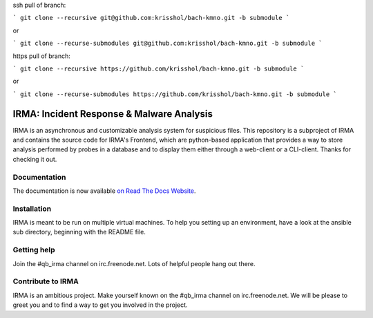 ssh pull of branch:  

```
git clone --recursive git@github.com:krisshol/bach-kmno.git -b submodule
```

or

```
git clone --recurse-submodules git@github.com:krisshol/bach-kmno.git -b submodule
```

https pull of branch:

```
git clone --recursive https://github.com/krisshol/bach-kmno.git -b submodule
```

or

```
git clone --recurse-submodules https://github.com/krisshol/bach-kmno.git -b submodule
```

IRMA: Incident Response & Malware Analysis
------------------------------------------

|docs| |cover|


IRMA is an asynchronous and customizable analysis system for suspicious files.
This repository is a subproject of IRMA and contains the source code for IRMA's
Frontend, which are python-based application that provides a way to store
analysis performed by probes in a database and to display them either through a
web-client or a CLI-client. Thanks for checking it out.

Documentation
`````````````

The documentation is now available `on Read The Docs Website`_.


Installation
````````````

IRMA is meant to be run on multiple virtual machines. To help you setting up an
environment, have a look at the ansible sub directory, beginning with the README file.


Getting help
````````````

Join the #qb_irma channel on irc.freenode.net. Lots of helpful people hang out there.


Contribute to IRMA
``````````````````

IRMA is an ambitious project. Make yourself known on the #qb_irma channel on
irc.freenode.net. We will be please to greet you and to find a way to get you
involved in the project.


.. |docs| image:: https://readthedocs.org/projects/irma/badge/
    :alt: Documentation Status
    :scale: 100%
    :target: https://irma.readthedocs.org
.. |cover| image:: /../badges/master/coverage.svg
    :alt: Code coverage
    :scale: 100%
.. _on Read The Docs Website: https://irma.readthedocs.org
